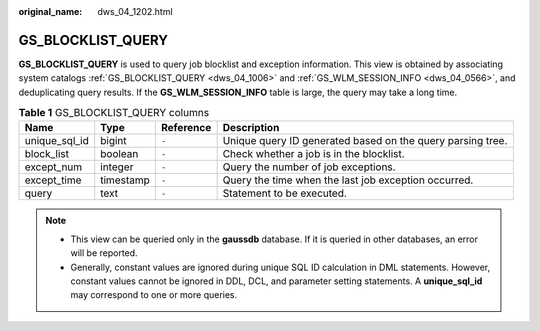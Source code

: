 :original_name: dws_04_1202.html

.. _dws_04_1202:

GS_BLOCKLIST_QUERY
==================

**GS_BLOCKLIST_QUERY** is used to query job blocklist and exception information. This view is obtained by associating system catalogs :ref:`GS_BLOCKLIST_QUERY <dws_04_1006>` and :ref:`GS_WLM_SESSION_INFO <dws_04_0566>`, and deduplicating query results. If the **GS_WLM_SESSION_INFO** table is large, the query may take a long time.

.. table:: **Table 1** GS_BLOCKLIST_QUERY columns

   +---------------+-----------+-----------+------------------------------------------------------------+
   | Name          | Type      | Reference | Description                                                |
   +===============+===========+===========+============================================================+
   | unique_sql_id | bigint    | ``-``     | Unique query ID generated based on the query parsing tree. |
   +---------------+-----------+-----------+------------------------------------------------------------+
   | block_list    | boolean   | ``-``     | Check whether a job is in the blocklist.                   |
   +---------------+-----------+-----------+------------------------------------------------------------+
   | except_num    | integer   | ``-``     | Query the number of job exceptions.                        |
   +---------------+-----------+-----------+------------------------------------------------------------+
   | except_time   | timestamp | ``-``     | Query the time when the last job exception occurred.       |
   +---------------+-----------+-----------+------------------------------------------------------------+
   | query         | text      | ``-``     | Statement to be executed.                                  |
   +---------------+-----------+-----------+------------------------------------------------------------+

.. note::

   -  This view can be queried only in the **gaussdb** database. If it is queried in other databases, an error will be reported.
   -  Generally, constant values are ignored during unique SQL ID calculation in DML statements. However, constant values cannot be ignored in DDL, DCL, and parameter setting statements. A **unique_sql_id** may correspond to one or more queries.
